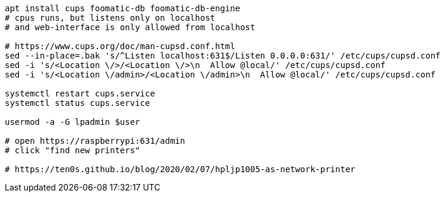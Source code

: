 ```
apt install cups foomatic-db foomatic-db-engine
# cpus runs, but listens only on localhost
# and web-interface is only allowed from localhost

# https://www.cups.org/doc/man-cupsd.conf.html
sed --in-place=.bak 's/^Listen localhost:631$/Listen 0.0.0.0:631/' /etc/cups/cupsd.conf
sed -i 's/<Location \/>/<Location \/>\n  Allow @local/' /etc/cups/cupsd.conf
sed -i 's/<Location \/admin>/<Location \/admin>\n  Allow @local/' /etc/cups/cupsd.conf

systemctl restart cups.service
systemctl status cups.service

usermod -a -G lpadmin $user

# open https://raspberrypi:631/admin
# click "find new printers"

# https://ten0s.github.io/blog/2020/02/07/hpljp1005-as-network-printer
```
